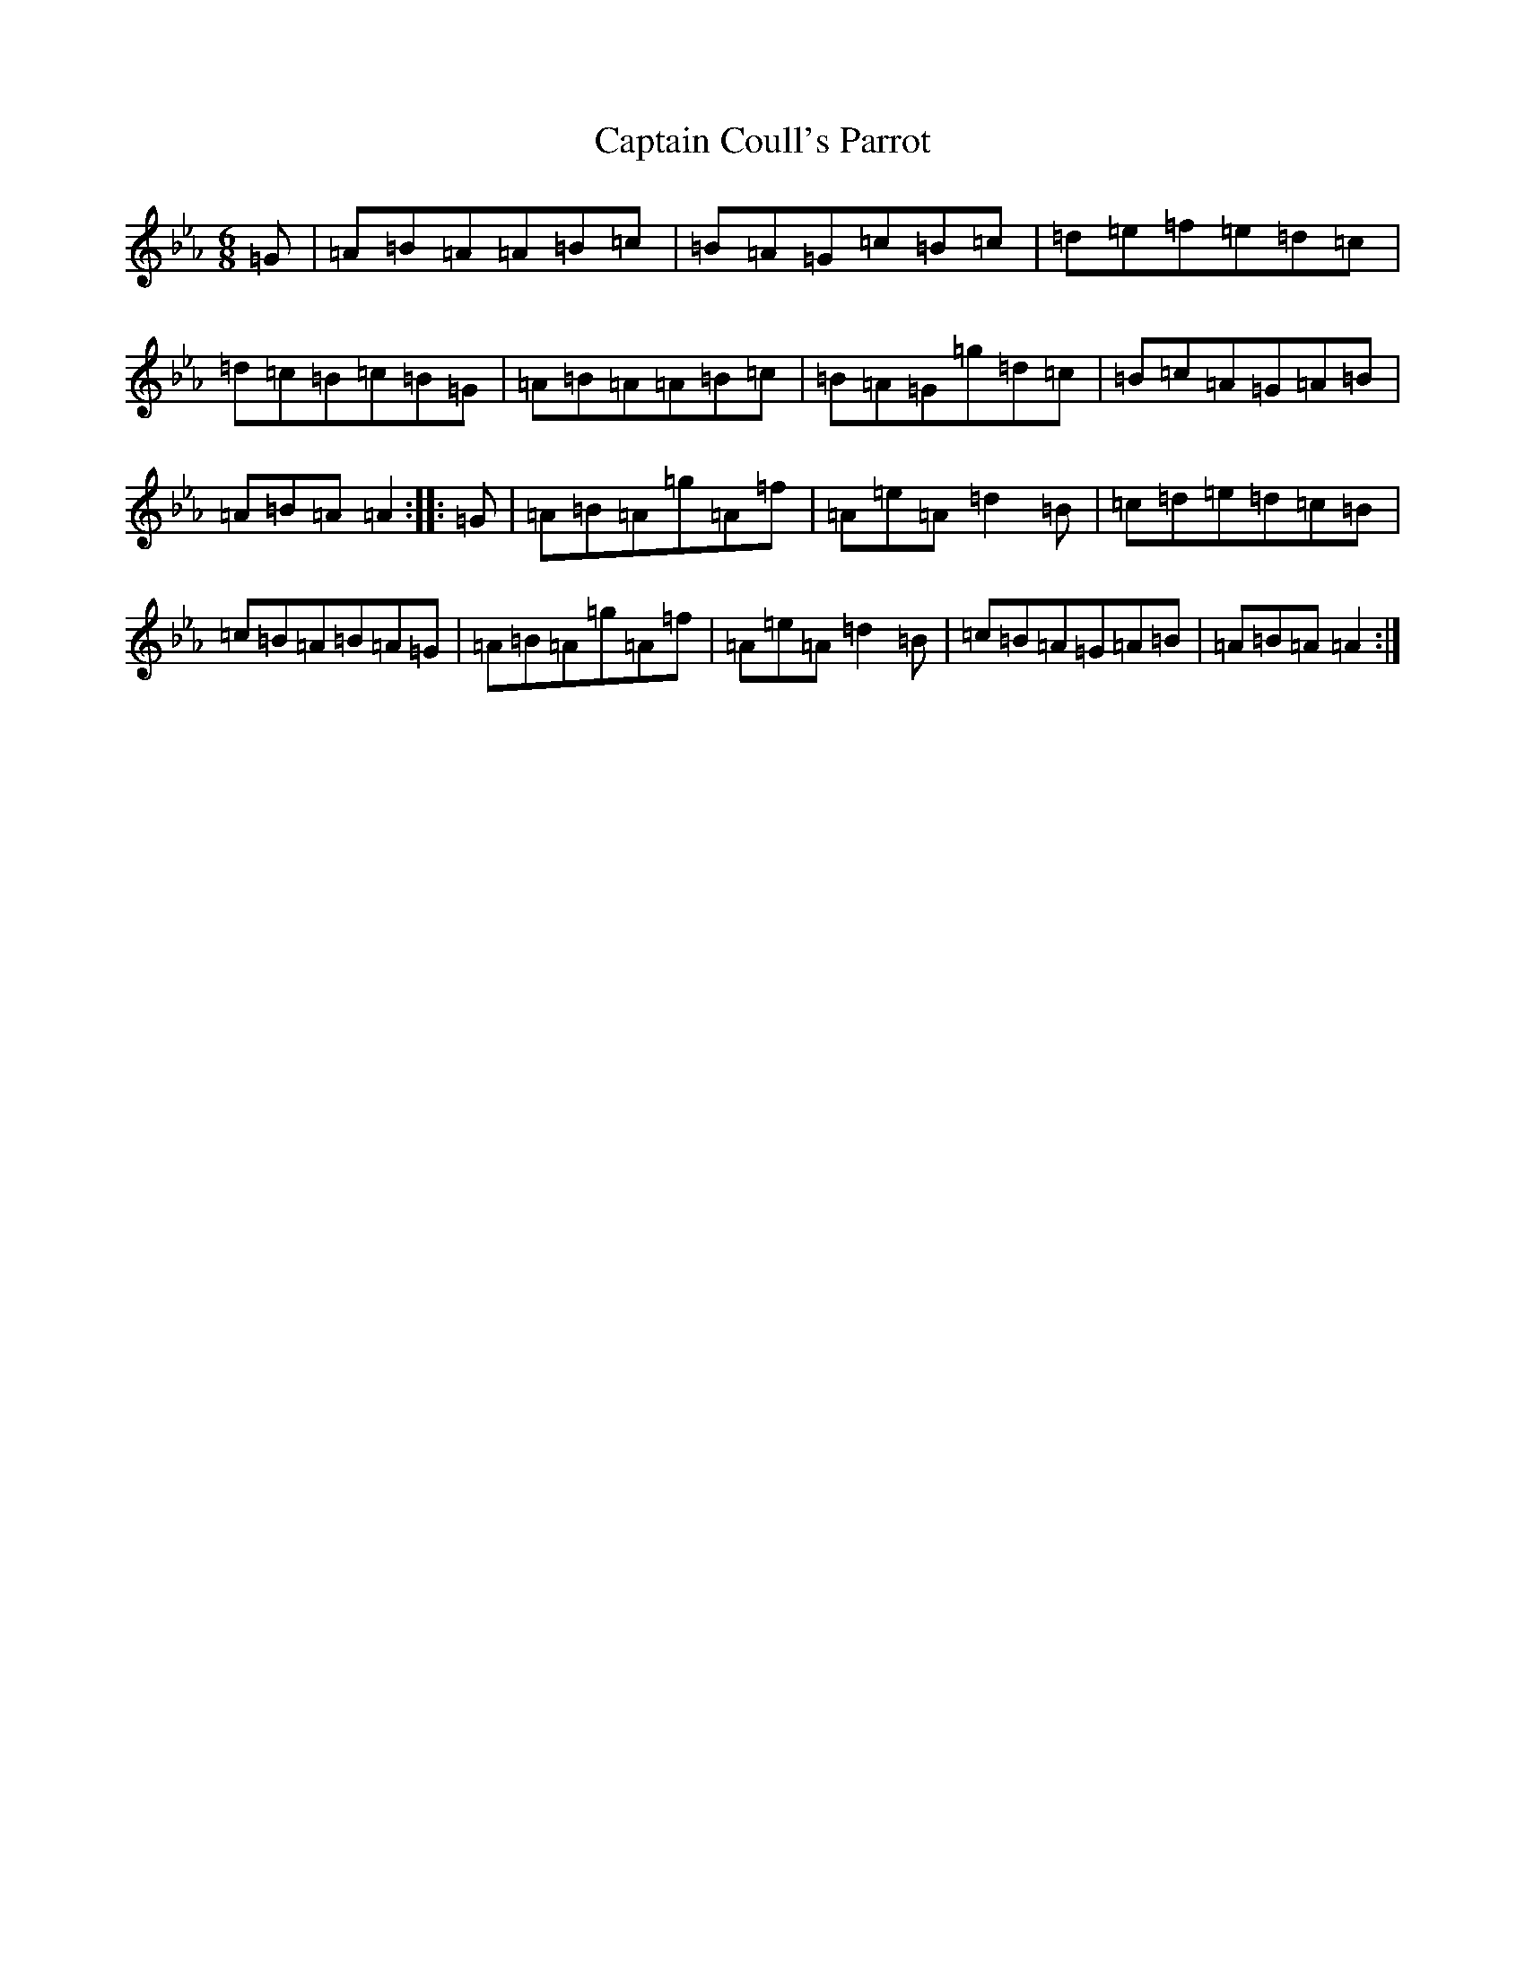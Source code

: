 X: 21685
T: Captain Coull's Parrot
S: https://thesession.org/tunes/17648#setting34032
Z: A minor
R: hornpipe
M:6/8
L:1/8
K: C minor
=G|=A=B=A=A=B=c|=B=A=G=c=B=c|=d=e=f=e=d=c|=d=c=B=c=B=G|=A=B=A=A=B=c|=B=A=G=g=d=c|=B=c=A=G=A=B|=A=B=A=A2:||:=G|=A=B=A=g=A=f|=A=e=A=d2=B|=c=d=e=d=c=B|=c=B=A=B=A=G|=A=B=A=g=A=f|=A=e=A=d2=B|=c=B=A=G=A=B|=A=B=A=A2:|